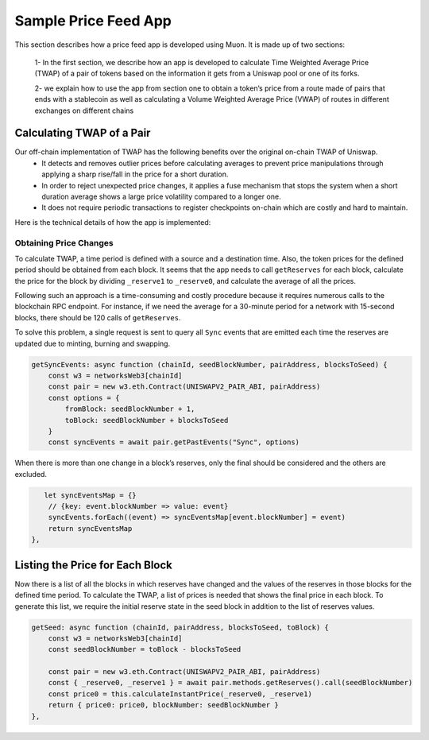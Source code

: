**********************
Sample Price Feed App
**********************

This section describes how a price feed app is developed using Muon. It is made up of two sections: 

  1- In the first section, we describe how an app is developed to calculate Time Weighted Average Price (TWAP) of a pair of tokens based on the information it gets from a Uniswap pool or one of its forks. 

  2- we explain how to use the app from section one to obtain a token’s price from a route made of pairs that ends with a stablecoin as well as calculating a Volume Weighted Average Price (VWAP) of routes in different exchanges on different chains 

Calculating TWAP of a Pair
==========================

Our off-chain implementation of TWAP has the following benefits over the original on-chain TWAP of Uniswap.
  - It detects and removes outlier prices before calculating averages to prevent price manipulations through applying a sharp rise/fall in the price for a short duration.
  - In order to reject unexpected price changes, it applies a fuse mechanism that stops the system when a short duration average shows a large price volatility compared to a longer one.
  - It does not require periodic transactions to register checkpoints on-chain which are costly and hard to maintain.

Here is the technical details of how the app is implemented:

Obtaining Price Changes
-----------------------

To calculate TWAP, a time period is defined with a source and a destination time. Also, the token prices for the defined period should be obtained from each block. It seems that the app needs to call ``getReserves`` for each block, calculate the price for the block by dividing ``_reserve1`` to ``_reserve0``, and calculate the average of all the prices. 

Following such an approach is a time-consuming and costly procedure because it requires numerous calls to the blockchain RPC endpoint. For instance, if we need the average for a 30-minute period for a network with 15-second blocks, there should be 120 calls of  ``getReserves``. 

To solve this problem, a single request is sent to query all ``Sync`` events that are emitted each time the reserves are updated due to minting, burning and swapping. 

.. code-block:: javascript

    getSyncEvents: async function (chainId, seedBlockNumber, pairAddress, blocksToSeed) {
        const w3 = networksWeb3[chainId]
        const pair = new w3.eth.Contract(UNISWAPV2_PAIR_ABI, pairAddress)
        const options = {
            fromBlock: seedBlockNumber + 1,
            toBlock: seedBlockNumber + blocksToSeed
        }
        const syncEvents = await pair.getPastEvents("Sync", options)

When there is more than one change in a block’s reserves, only the final should be considered and the others are excluded.

.. code-block:: javascript

       let syncEventsMap = {}
        // {key: event.blockNumber => value: event}
        syncEvents.forEach((event) => syncEventsMap[event.blockNumber] = event)
        return syncEventsMap
    },

Listing the Price for Each Block
================================

Now there is a list of all the blocks in which reserves have changed and the values of the reserves in those blocks for the defined time period. To calculate the TWAP, a list of prices is needed that shows the final price in each block. To generate this list, we require the initial reserve state in the seed block in addition to the list of reserves values. 

.. code-block:: javascript

    getSeed: async function (chainId, pairAddress, blocksToSeed, toBlock) {
        const w3 = networksWeb3[chainId]
        const seedBlockNumber = toBlock - blocksToSeed

        const pair = new w3.eth.Contract(UNISWAPV2_PAIR_ABI, pairAddress)
        const { _reserve0, _reserve1 } = await pair.methods.getReserves().call(seedBlockNumber)
        const price0 = this.calculateInstantPrice(_reserve0, _reserve1)
        return { price0: price0, blockNumber: seedBlockNumber }
    },
